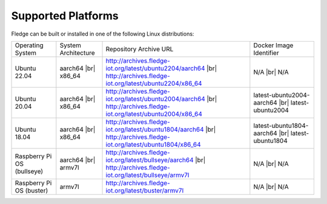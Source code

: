 .. |br| raw:: html

   <br /><br />


Supported Platforms
===================

Fledge can be built or installed in one of the following Linux distributions:

.. list-table::

    * - Operating System
      - System Architecture
      - Repository Archive URL
      - Docker Image Identifier
    * - Ubuntu 22.04
      - aarch64 |br| x86_64
      - http://archives.fledge-iot.org/latest/ubuntu2204/aarch64 |br| http://archives.fledge-iot.org/latest/ubuntu2204/x86_64
      - N/A |br| N/A
    * - Ubuntu 20.04
      - aarch64 |br| x86_64
      - http://archives.fledge-iot.org/latest/ubuntu2004/aarch64 |br| http://archives.fledge-iot.org/latest/ubuntu2004/x86_64
      - latest-ubuntu2004-aarch64 |br| latest-ubuntu2004
    * - Ubuntu 18.04
      - aarch64 |br| x86_64
      - http://archives.fledge-iot.org/latest/ubuntu1804/aarch64 |br| http://archives.fledge-iot.org/latest/ubuntu1804/x86_64
      - latest-ubuntu1804-aarch64 |br| latest-ubuntu1804
    * - Raspberry Pi OS (bullseye)
      - aarch64 |br| armv7l
      - http://archives.fledge-iot.org/latest/bullseye/aarch64 |br| http://archives.fledge-iot.org/latest/bullseye/armv7l
      - N/A |br| N/A
    * - Raspberry Pi OS (buster)
      - armv7l
      - http://archives.fledge-iot.org/latest/buster/armv7l
      - N/A |br| N/A

